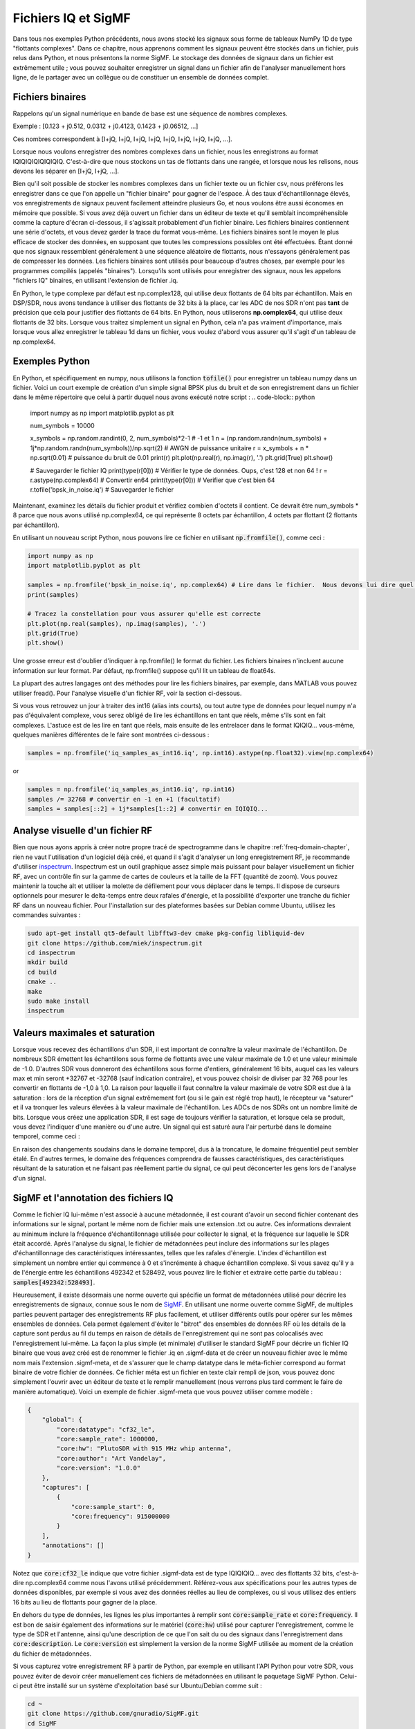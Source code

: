 .. _iq-files-chapter:

##################
Fichiers IQ et SigMF
##################

Dans tous nos exemples Python précédents, nous avons stocké les signaux sous forme de tableaux NumPy 1D de type "flottants complexes".  Dans ce chapitre, nous apprenons comment les signaux peuvent être stockés dans un fichier, puis relus dans Python, et nous présentons la norme SigMF.  Le stockage des données de signaux dans un fichier est extrêmement utile ; vous pouvez souhaiter enregistrer un signal dans un fichier afin de l'analyser manuellement hors ligne, de le partager avec un collègue ou de constituer un ensemble de données complet.

*************************
Fichiers binaires
*************************

Rappelons qu'un signal numérique en bande de base est une séquence de nombres complexes.

Exemple : [0.123 + j0.512, 0.0312 + j0.4123, 0.1423 + j0.06512, ...]

Ces nombres correspondent à [I+jQ, I+jQ, I+jQ, I+jQ, I+jQ, I+jQ, I+jQ, I+jQ, ...].

Lorsque nous voulons enregistrer des nombres complexes dans un fichier, nous les enregistrons au format IQIQIQIQIQIQIQIQ.  C'est-à-dire que nous stockons un tas de flottants dans une rangée, et lorsque nous les relisons, nous devons les séparer en [I+jQ, I+jQ, ...].

Bien qu'il soit possible de stocker les nombres complexes dans un fichier texte ou un fichier csv, nous préférons les enregistrer dans ce que l'on appelle un "fichier binaire" pour gagner de l'espace.  À des taux d'échantillonnage élevés, vos enregistrements de signaux peuvent facilement atteindre plusieurs Go, et nous voulons être aussi économes en mémoire que possible.  Si vous avez déjà ouvert un fichier dans un éditeur de texte et qu'il semblait incompréhensible comme la capture d'écran ci-dessous, il s'agissait probablement d'un fichier binaire.  Les fichiers binaires contiennent une série d'octets, et vous devez garder la trace du format vous-même.  Les fichiers binaires sont le moyen le plus efficace de stocker des données, en supposant que toutes les compressions possibles ont été effectuées.  Étant donné que nos signaux ressemblent généralement à une séquence aléatoire de flottants, nous n'essayons généralement pas de compresser les données.  Les fichiers binaires sont utilisés pour beaucoup d'autres choses, par exemple pour les programmes compilés (appelés "binaires").  Lorsqu'ils sont utilisés pour enregistrer des signaux, nous les appelons "fichiers IQ" binaires, en utilisant l'extension de fichier .iq.

.. image:: ../_images/binary_file.png
   :scale: 70 % 
   :align: center 

En Python, le type complexe par défaut est np.complex128, qui utilise deux flottants de 64 bits par échantillon.  Mais en DSP/SDR, nous avons tendance à utiliser des flottants de 32 bits à la place, car les ADC de nos SDR n'ont pas **tant** de précision que cela pour justifier des flottants de 64 bits.  En Python, nous utiliserons **np.complex64**, qui utilise deux flottants de 32 bits.  Lorsque vous traitez simplement un signal en Python, cela n'a pas vraiment d'importance, mais lorsque vous allez enregistrer le tableau 1d dans un fichier, vous voulez d'abord vous assurer qu'il s'agit d'un tableau de np.complex64.

*************************
Exemples Python
*************************

En Python, et spécifiquement en numpy, nous utilisons la fonction :code:`tofile()` pour enregistrer un tableau numpy dans un fichier.  Voici un court exemple de création d'un simple signal BPSK plus du bruit et de son enregistrement dans un fichier dans le même répertoire que celui à partir duquel nous avons exécuté notre script :
.. code-block:: python

    import numpy as np
    import matplotlib.pyplot as plt

    num_symbols = 10000

    x_symbols = np.random.randint(0, 2, num_symbols)*2-1 # -1 et 1
    n = (np.random.randn(num_symbols) + 1j*np.random.randn(num_symbols))/np.sqrt(2) # AWGN de puissance unitaire
    r = x_symbols + n * np.sqrt(0.01) # puissance du bruit de 0.01
    print(r)
    plt.plot(np.real(r), np.imag(r), '.')
    plt.grid(True)
    plt.show()

    # Sauvegarder le fichier IQ
    print(type(r[0])) # Vérifier le type de données.  Oups, c'est 128 et non 64 !
    r = r.astype(np.complex64) # Convertir en64
    print(type(r[0])) # Verifier que c'est bien 64
    r.tofile('bpsk_in_noise.iq') # Sauvegarder le fichier


Maintenant, examinez les détails du fichier produit et vérifiez combien d'octets il contient.  Ce devrait être num_symbols * 8 parce que nous avons utilisé np.complex64, ce qui représente 8 octets par échantillon, 4 octets par flottant (2 flottants par échantillon).

En utilisant un nouveau script Python, nous pouvons lire ce fichier en utilisant :code:`np.fromfile()`, comme ceci :

.. code-block:: python

    import numpy as np
    import matplotlib.pyplot as plt

    samples = np.fromfile('bpsk_in_noise.iq', np.complex64) # Lire dans le fichier.  Nous devons lui dire quel est son format
    print(samples)

    # Tracez la constellation pour vous assurer qu'elle est correcte
    plt.plot(np.real(samples), np.imag(samples), '.')
    plt.grid(True)
    plt.show()

Une grosse erreur est d'oublier d'indiquer à np.fromfile() le format du fichier. Les fichiers binaires n'incluent aucune information sur leur format.  Par défaut, np.fromfile() suppose qu'il lit un tableau de float64s.

La plupart des autres langages ont des méthodes pour lire les fichiers binaires, par exemple, dans MATLAB vous pouvez utiliser fread().  Pour l'analyse visuelle d'un fichier RF, voir la section ci-dessous.

Si vous vous retrouvez un jour à traiter des int16 (alias ints courts), ou tout autre type de données pour lequel numpy n'a pas d'équivalent complexe, vous serez obligé de lire les échantillons en tant que réels, même s'ils sont en fait complexes.  L'astuce est de les lire en tant que réels, mais ensuite de les entrelacer dans le format IQIQIQ... vous-même, quelques manières différentes de le faire sont montrées ci-dessous :

.. code-block:: python

 samples = np.fromfile('iq_samples_as_int16.iq', np.int16).astype(np.float32).view(np.complex64)

or

.. code-block:: python

 samples = np.fromfile('iq_samples_as_int16.iq', np.int16)
 samples /= 32768 # convertir en -1 en +1 (facultatif)
 samples = samples[::2] + 1j*samples[1::2] # convertir en IQIQIQ...

*****************************
Analyse visuelle d'un fichier RF
*****************************

Bien que nous ayons appris à créer notre propre tracé de spectrogramme dans le chapitre :ref:`freq-domain-chapter`, rien ne vaut l'utilisation d'un logiciel déjà créé, et quand il s'agit d'analyser un long enregistrement RF, je recommande d'utiliser `inspectrum <https://github.com/miek/inspectrum>`_.  Inspectrum est un outil graphique assez simple mais puissant pour balayer visuellement un fichier RF, avec un contrôle fin sur la gamme de cartes de couleurs et la taille de la FFT (quantité de zoom).  Vous pouvez maintenir la touche alt et utiliser la molette de défilement pour vous déplacer dans le temps.  Il dispose de curseurs optionnels pour mesurer le delta-temps entre deux rafales d'énergie, et la possibilité d'exporter une tranche du fichier RF dans un nouveau fichier.  Pour l'installation sur des plateformes basées sur Debian comme Ubuntu, utilisez les commandes suivantes :

.. code-block:: bash

 sudo apt-get install qt5-default libfftw3-dev cmake pkg-config libliquid-dev
 git clone https://github.com/miek/inspectrum.git
 cd inspectrum
 mkdir build
 cd build
 cmake ..
 make
 sudo make install
 inspectrum

.. image:: ../_images/inspectrum.jpg
   :scale: 30 % 
   :align: center 
   
*************************
Valeurs maximales et saturation
*************************

Lorsque vous recevez des échantillons d'un SDR, il est important de connaître la valeur maximale de l'échantillon.  De nombreux SDR émettent les échantillons sous forme de flottants avec une valeur maximale de 1.0 et une valeur minimale de -1.0.  D'autres SDR vous donneront des échantillons sous forme d'entiers, généralement 16 bits, auquel cas les valeurs max et min seront +32767 et -32768 (sauf indication contraire), et vous pouvez choisir de diviser par 32 768 pour les convertir en flottants de -1,0 à 1,0.  La raison pour laquelle il faut connaître la valeur maximale de votre SDR est due à la saturation : lors de la réception d'un signal extrêmement fort (ou si le gain est réglé trop haut), le récepteur va "saturer" et il va tronquer les valeurs élevées à la valeur maximale de l'échantillon.  Les ADCs de nos SDRs ont un nombre limité de bits.  Lorsque vous créez une application SDR, il est sage de toujours vérifier la saturation, et lorsque cela se produit, vous devez l'indiquer d'une manière ou d'une autre.
Un signal qui est saturé aura l'air perturbé dans le domaine temporel, comme ceci :

.. image:: ../_images/saturated_time.png
   :scale: 30 % 
   :align: center 

En raison des changements soudains dans le domaine temporel, dus à la troncature, le domaine fréquentiel peut sembler étalé.  En d'autres termes, le domaine des fréquences comprendra de fausses caractéristiques, des caractéristiques résultant de la saturation et ne faisant pas réellement partie du signal, ce qui peut déconcerter les gens lors de l'analyse d'un signal. 

*****************************
SigMF et l'annotation des fichiers IQ 
*****************************

Comme le fichier IQ lui-même n'est associé à aucune métadonnée, il est courant d'avoir un second fichier contenant des informations sur le signal, portant le même nom de fichier mais une extension .txt ou autre.  Ces informations devraient au minimum inclure la fréquence d'échantillonnage utilisée pour collecter le signal, et la fréquence sur laquelle le SDR était accordé.  Après l'analyse du signal, le fichier de métadonnées peut inclure des informations sur les plages d'échantillonnage des caractéristiques intéressantes, telles que les rafales d'énergie.  L'index d'échantillon est simplement un nombre entier qui commence à 0 et s'incrémente à chaque échantillon complexe.  Si vous savez qu'il y a de l'énergie entre les échantillons 492342 et 528492, vous pouvez lire le fichier et extraire cette partie du tableau : :code:`samples[492342:528493]`.

Heureusement, il existe désormais une norme ouverte qui spécifie un format de métadonnées utilisé pour décrire les enregistrements de signaux, connue sous le nom de `SigMF <https://github.com/gnuradio/SigMF>`_.  En utilisant une norme ouverte comme SigMF, de multiples parties peuvent partager des enregistrements RF plus facilement, et utiliser différents outils pour opérer sur les mêmes ensembles de données.  Cela permet également d'éviter le "bitrot" des ensembles de données RF où les détails de la capture sont perdus au fil du temps en raison de détails de l'enregistrement qui ne sont pas colocalisés avec l'enregistrement lui-même.
La façon la plus simple (et minimale) d'utiliser le standard SigMF pour décrire un fichier IQ binaire que vous avez créé est de renommer le fichier .iq en .sigmf-data et de créer un nouveau fichier avec le même nom mais l'extension .sigmf-meta, et de s'assurer que le champ datatype dans le méta-fichier correspond au format binaire de votre fichier de données.  Ce fichier méta est un fichier en texte clair rempli de json, vous pouvez donc simplement l'ouvrir avec un éditeur de texte et le remplir manuellement (nous verrons plus tard comment le faire de manière automatique).  Voici un exemple de fichier .sigmf-meta que vous pouvez utiliser comme modèle :

.. code-block::

 {
     "global": {
         "core:datatype": "cf32_le",
         "core:sample_rate": 1000000,
         "core:hw": "PlutoSDR with 915 MHz whip antenna",
         "core:author": "Art Vandelay",
         "core:version": "1.0.0"
     },
     "captures": [
         {
             "core:sample_start": 0,
             "core:frequency": 915000000
         }
     ],
     "annotations": []
 }

Notez que :code:`core:cf32_le` indique que votre fichier .sigmf-data est de type IQIQIQIQ... avec des flottants 32 bits, c'est-à-dire np.complex64 comme nous l'avons utilisé précédemment.  Référez-vous aux spécifications pour les autres types de données disponibles, par exemple si vous avez des données réelles au lieu de complexes, ou si vous utilisez des entiers 16 bits au lieu de flottants pour gagner de la place.

En dehors du type de données, les lignes les plus importantes à remplir sont :code:`core:sample_rate` et :code:`core:frequency`.  Il est bon de saisir également des informations sur le matériel (:code:`core:hw`) utilisé pour capturer l'enregistrement, comme le type de SDR et l'antenne, ainsi qu'une description de ce que l'on sait du ou des signaux dans l'enregistrement dans :code:`core:description`.  Le :code:`core:version` est simplement la version de la norme SigMF utilisée au moment de la création du fichier de métadonnées.

Si vous capturez votre enregistrement RF à partir de Python, par exemple en utilisant l'API Python pour votre SDR, vous pouvez éviter de devoir créer manuellement ces fichiers de métadonnées en utilisant le paquetage SigMF Python.  Celui-ci peut être installé sur un système d'exploitation basé sur Ubuntu/Debian comme suit :

.. code-block:: bash

 cd ~
 git clone https://github.com/gnuradio/SigMF.git
 cd SigMF
 sudo pip install .

Le code Python permettant d'écrire le fichier .sigmf-meta pour l'exemple du début de ce chapitre, où nous avons enregistré bpsk_in_noise.iq, est présenté ci-dessous :

.. code-block:: python

 import numpy as np
 import datetime as dt
 from sigmf import SigMFFile
 
 # <code pour exemple>
 
 # r.tofile('bpsk_in_noise.iq')
 r.tofile('bpsk_in_noise.sigmf-data') # remplacer la ligne ci-dessus par celle-ci
 
 # crérer les metadata
 meta = SigMFFile(
     data_file='example.sigmf-data', # extension optionalle
     global_info = {
         SigMFFile.DATATYPE_KEY: 'cf32_le',
         SigMFFile.SAMPLE_RATE_KEY: 8000000,
         SigMFFile.AUTHOR_KEY: 'Your name and/or email',
         SigMFFile.DESCRIPTION_KEY: 'Simulation of BPSK with noise',
         SigMFFile.VERSION_KEY: sigmf.__version__,
     }
 )
 
 # créer une clé de capture à l'index temporel 0
 meta.add_capture(0, metadata={
     SigMFFile.FREQUENCY_KEY: 915000000,
     SigMFFile.DATETIME_KEY: dt.datetime.utcnow().isoformat()+'Z',
 })
 
 # vérifier les erreurs et écrire sur le disque
 assert meta.validate()
 meta.tofile('bpsk_in_noise.sigmf-meta') # extension optionalle

Remplacez simplement :code:`8000000` et :code:`915000000` par les variables que vous avez utilisées pour stocker respectivement la fréquence d'échantillonnage et la fréquence centrale. 

Pour lire un enregistrement SigMF dans Python, utilisez le code suivant.  Dans cet exemple, les deux fichiers SigMF doivent être nommés :code:`bpsk_in_noise.sigmf-meta` et :code:`bpsk_in_noise.sigmf-data`.

.. code-block:: python

 from sigmf import SigMFFile, sigmffile
 
 # charger les données
 filename = 'bpsk_in_noise'
 signal = sigmffile.fromfile(filename)
 samples = signal.read_samples().view(np.complex64).flatten()
 print(samples[0:10]) # examinons les 10 premiers échantillons
 
 # Obtenir certaines métadonnées et toutes les annotations
 sample_rate = signal.get_global_field(SigMFFile.SAMPLE_RATE_KEY)
 sample_count = signal.sample_count
 signal_duration = sample_count / sample_rate

Pour plus de détails, voir la référence `the SigMF documentation <https://github.com/gnuradio/SigMF>`_.

Un petit bonus pour ceux qui ont lu jusqu'ici: le logo SigMF est en fait stocké comme un enregistrement SigMF lui-même, et quand le signal est tracé comme une constellation (IQ plot) dans le temps, il produit l'animation suivante :

.. image:: ../_images/sigmf_logo.gif
   :scale: 100 %   
   :align: center

Le code Python utilisé pour lire le fichier du logo (situé `ici <https://github.com/gnuradio/SigMF/tree/master/logo>`_) et produire le gif animé ci-dessus est présenté ci-dessous, pour les curieux :

.. code-block:: python

 import numpy as np
 import matplotlib.pyplot as plt
 import imageio
 from sigmf import SigMFFile, sigmffile
 
 # charger les données
 filename = 'sigmf_logo' # supposez qu'il se trouve dans le même répertoire que ce script
 signal = sigmffile.fromfile(filename)
 samples = signal.read_samples().view(np.complex64).flatten()
 
 # Ajoutez des zéros à la fin pour que ce soit clair lorsque l'animation se répète.
 samples = np.concatenate((samples, np.zeros(50000)))
 
 sample_count = len(samples)
 samples_per_frame = 5000
 num_frames = int(sample_count/samples_per_frame)
 filenames = []
 for i in range(num_frames):
     print("frame", i, "out of", num_frames)
     # tracer le cadre
     fig, ax = plt.subplots(figsize=(5, 5))
     samples_frame = samples[i*samples_per_frame:(i+1)*samples_per_frame]
     ax.plot(np.real(samples_frame), np.imag(samples_frame), color="cyan", marker=".", linestyle="None", markersize=1)
     ax.axis([-0.35,0.35,-0.35,0.35]) # garder les axes existants
     ax.set_facecolor('black') # couleur d'arrière plan
     
     # Enregister la figure dans un fichier
     filename = '/tmp/sigmf_logo_' + str(i) + '.png'
     fig.savefig(filename, bbox_inches='tight')
     filenames.append(filename)
 
 # Créer un gif animé
 images = []
 for filename in filenames:
     images.append(imageio.imread(filename))
 imageio.mimsave('/tmp/sigmf_logo.gif', images, fps=20)



